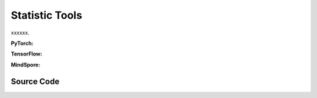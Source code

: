 Statistic Tools
===============================================

xxxxxx.

.. raw:: html

    <br><hr>

**PyTorch:**

.. py:function::
  xuance.common.statistic_tools.mpi_mean(x, axis, comm, keepdims)

  xxxxxx.

  :param x: The input tensor.
  :type x: torch.Tensor
  :param axis: xxxxxx.
  :type axis: xxxxxx
  :param comm: xxxxxx.
  :type comm: xxxxxx
  :param keepdims: xxxxxx.
  :type keepdims: xxxxxx
  :return: xxxxxx.
  :rtype: xxxxxx

.. py:function::
  xuance.common.statistic_tools.mpi_moments(x, axis, comm, keepdims)

  xxxxxx.

  :param x: The input tensor.
  :type x: torch.Tensor
  :param axis: xxxxxx.
  :type axis: xxxxxx
  :param comm: xxxxxx.
  :type comm: xxxxxx
  :param keepdims: xxxxxx.
  :type keepdims: xxxxxx
  :return: xxxxxx.
  :rtype: xxxxxx

.. py:class::
  xuance.common.statistic_tools.RunningMeanStd()

.. py:function::
  xuance.common.statistic_tools.RunningMeanStd.__init__(shape, epsilon, comm, use_mpi)

  xxxxxx.

  :param shape: xxxxxx.
  :type shape: xxxxxx
  :param epsilon: xxxxxx.
  :type epsilon: xxxxxx
  :param comm: xxxxxx.
  :type comm: xxxxxx
  :param use_mpi: xxxxxx.
  :type use_mpi: xxxxxx

.. py:function::
  xuance.common.statistic_tools.RunningMeanStd.std()

  :return: xxxxxx.
  :rtype: xxxxxx

.. py:function::
  xuance.common.statistic_tools.RunningMeanStd.update(x)

  xxxxxx.

  :param x: The input tensor.
  :type x: torch.Tensor

.. py:function::
  xuance.common.statistic_tools.RunningMeanStd.update_from_moments(batch_mean, batch_var, batch_count)

  :param batch_mean: The mean values of the batch data.
  :type batch_mean: np.ndarray
  :param batch_var: The variance of the batch data.
  :type batch_var: np.ndarray
  :param batch_count: The number of batch data.
  :type batch_count: int

.. py:class::
  xuance.common.statistic_tools.OUNoise()

.. py:function::
  xuance.common.statistic_tools.OUNoise.__init__(action_space, mu, theta, sigma)

  xxxxxx.

  :param action_space: The action space of the environment.
  :type action_space: Box, Discrete, etc
  :param mu: Mean value.
  :type mu: np.ndarray
  :param theta: xxxxxx.
  :type theta: xxxxxx
  :param sigma: xxxxxx.
  :type sigma: xxxxxx

.. py:function::
  xuance.common.statistic_tools.OUNoise.__call__()

  xxxxxx.

  :return: xxxxxx.
  :rtype: xxxxxx

.. raw:: html

    <br><hr>

**TensorFlow:**

.. raw:: html

    <br><hr>

**MindSpore:**

.. raw:: html

    <br><hr>

Source Code
-----------------

.. tabs::

  .. group-tab:: PyTorch

    .. code-block:: python

        from mpi4py import MPI
        from typing import Union, Sequence
        import numpy as np


        def mpi_mean(x, axis=0, comm=None, keepdims=False):
            x = np.asarray(x)
            assert x.ndim > 0
            if comm is None: comm = MPI.COMM_WORLD
            xsum = x.sum(axis=axis, keepdims=keepdims)
            n = xsum.size
            localsum = np.zeros(n + 1, x.dtype)
            localsum[:n] = xsum.ravel()
            localsum[n] = x.shape[axis]
            globalsum = np.zeros_like(localsum)
            comm.Allreduce(localsum, globalsum, op=MPI.SUM)
            return globalsum[:n].reshape(xsum.shape) / globalsum[n], globalsum[n]


        def mpi_moments(x, axis=0, comm=None, keepdims=False):
            x = np.asarray(x)
            assert x.ndim > 0
            mean, count = mpi_mean(x, axis=axis, comm=comm, keepdims=True)
            sqdiffs = np.square(x - mean)
            meansqdiff, count1 = mpi_mean(sqdiffs, axis=axis, comm=comm, keepdims=True)
            assert count1 == count
            std = np.sqrt(meansqdiff)
            if not keepdims:
                newshape = mean.shape[:axis] + mean.shape[axis + 1:]
                mean = mean.reshape(newshape)
                std = std.reshape(newshape)
            return mean, std, count


        class RunningMeanStd(object):
            def __init__(self,
                         shape: Union[Sequence[int], dict],
                         epsilon=1e-4,
                         comm=None,
                         use_mpi=False):
                self.shape = shape
                if isinstance(shape, dict):
                    self.mean = {key: np.zeros(shape[key], np.float32) for key in shape.keys()}
                    self.var = {key: np.ones(shape[key], np.float32) for key in shape.keys()}
                    self.count = {key: epsilon for key in shape.keys()}
                else:
                    self.mean = np.zeros(shape, np.float32)
                    self.var = np.ones(shape, np.float32)
                    self.count = epsilon
                self.use_mpi = use_mpi
                if comm is None:
                    from mpi4py import MPI
                    comm = MPI.COMM_WORLD
                self.comm = comm

            @property
            def std(self):
                if isinstance(self.shape, dict):
                    return {key: np.sqrt(self.var[key]) for key in self.shape.keys()}
                else:
                    return np.sqrt(self.var)

            def update(self, x):
                if isinstance(x, dict):
                    batch_means = {}
                    batch_vars = {}
                    batch_counts = {}
                    for key in self.shape.keys():
                        if self.use_mpi:
                            batch_mean, batch_std, batch_count = mpi_moments(x[key], axis=0, comm=self.comm)
                        else:
                            batch_mean, batch_std, batch_count = np.mean(x[key], axis=0), np.std(x[key], axis=0), x[key].shape[
                                0]
                        batch_means[key] = batch_mean
                        batch_vars[key] = np.square(batch_std)
                        batch_counts[key] = batch_count
                    self.update_from_moments(batch_means, batch_vars, batch_counts)
                else:
                    if self.use_mpi:
                        batch_mean, batch_std, batch_count = mpi_moments(x, axis=0, comm=self.comm)
                    else:
                        batch_mean, batch_std, batch_count = np.mean(x, axis=0), np.std(x, axis=0), x.shape[0]
                    batch_var = np.square(batch_std)
                    self.update_from_moments(batch_mean, batch_var, batch_count)

            def update_from_moments(self, batch_mean, batch_var, batch_count):
                if isinstance(batch_mean, dict):
                    for key in self.shape:
                        delta = batch_mean[key] - self.mean[key]
                        tot_count = self.count[key] + batch_count[key]
                        new_mean = self.mean[key] + delta * batch_count[key] / tot_count
                        m_a = self.var[key] * (self.count[key])
                        m_b = batch_var[key] * (batch_count[key])
                        M2 = m_a + m_b + np.square(delta) * self.count[key] * batch_count[key] / (
                                    self.count[key] + batch_count[key])
                        new_var = M2 / (self.count[key] + batch_count[key])
                        new_count = batch_count[key] + self.count[key]
                        self.mean[key] = new_mean
                        self.var[key] = new_var
                        self.count[key] = new_count
                else:
                    delta = batch_mean - self.mean
                    tot_count = self.count + batch_count
                    new_mean = self.mean + delta * batch_count / tot_count
                    m_a = self.var * (self.count)
                    m_b = batch_var * (batch_count)
                    M2 = m_a + m_b + np.square(delta) * self.count * batch_count / (self.count + batch_count)
                    new_var = M2 / (self.count + batch_count)
                    new_count = batch_count + self.count
                    self.mean = new_mean
                    self.var = new_var
                    self.count = new_count


        class OUNoise(object):
            def __init__(self, action_space, mu=0, theta=0.15, sigma=0.2):
                self.action_space = action_space
                self.mu = mu
                self.theta = theta
                self.sigma = sigma
                self.state = np.ones(self.action_space.shape) * self.mu

            def __call__(self):
                x = self.state
                dx = self.theta * (self.mu - x) + self.sigma * np.random.randn(len(x))
                self.state = x + dx
                return self.state

  .. group-tab:: TensorFlow

    .. code-block:: python


  .. group-tab:: MindSpore

    .. code-block:: python




